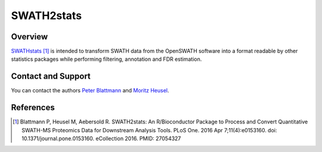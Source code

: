 SWATH2stats
=========

Overview
--------

`SWATHstats
<https://doi.org/doi:10.18129/B9.bioc.SWATH2stats>`_ [1]_ is intended to transform SWATH data from the OpenSWATH software into a format readable by other statistics packages while performing filtering, annotation and FDR estimation.

Contact and Support
-------------------

You can contact the authors `Peter Blattmann
<http://www.imsb.ethz.ch/research/aebersold/people/peterblattmann.html>`_ and `Moritz Heusel
<http://www.imsb.ethz.ch/research/aebersold/people/MoritzHeusel.html>`_.

References
----------
.. [1] Blattmann P, Heusel M, Aebersold R. SWATH2stats: An R/Bioconductor Package to Process and Convert Quantitative SWATH-MS Proteomics Data for Downstream Analysis Tools. PLoS One. 2016 Apr 7;11(4):e0153160. doi: 10.1371/journal.pone.0153160. eCollection 2016. PMID: 27054327
